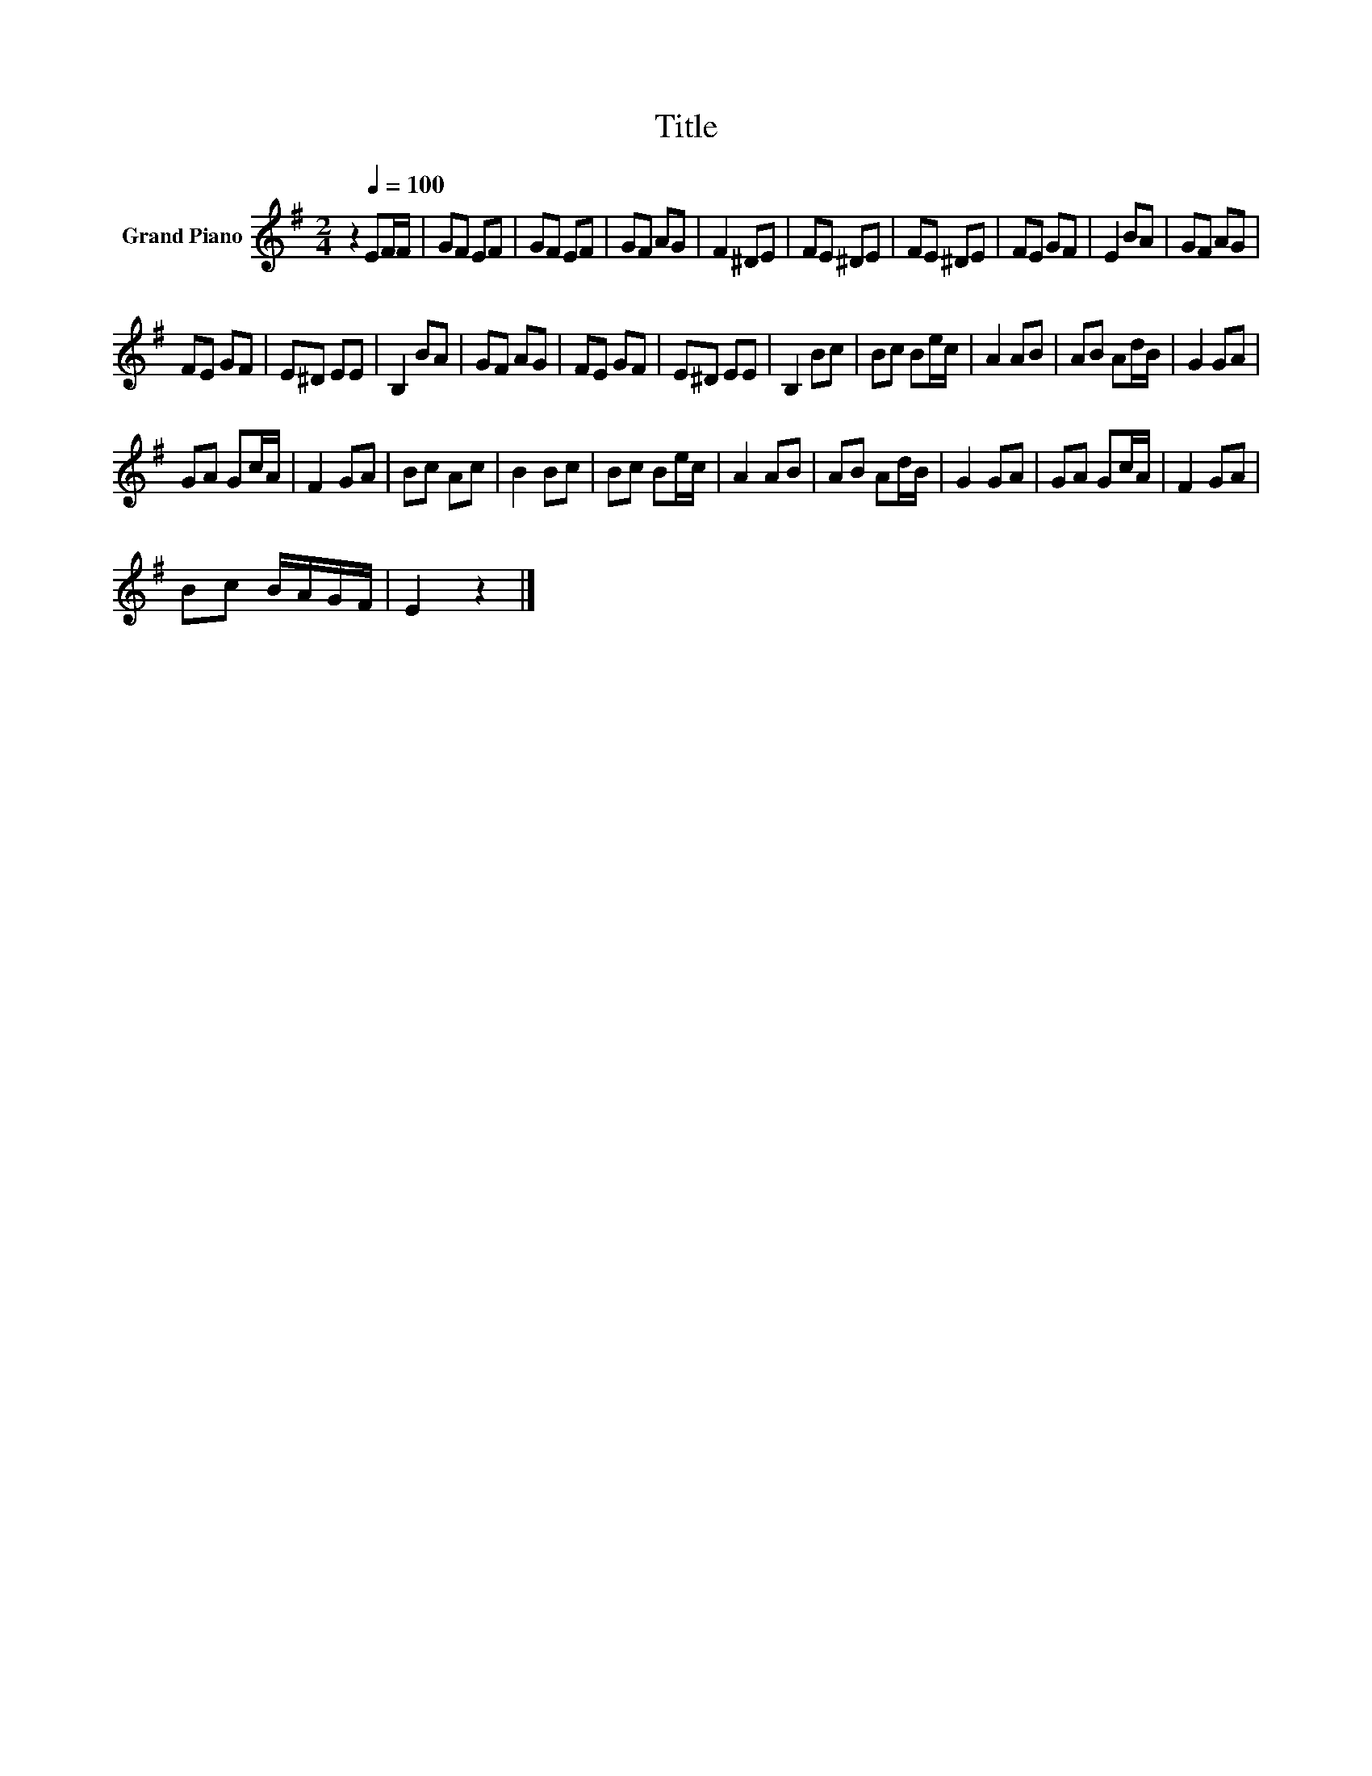 X:1
T:Title
L:1/8
M:2/4
K:G
V:1 treble nm="Grand Piano"
V:1
 z2[Q:1/4=100] EF/F/ | GF EF | GF EF | GF AG | F2 ^DE | FE ^DE | FE ^DE | FE GF | E2 BA | GF AG | %10
 FE GF | E^D EE | B,2 BA | GF AG | FE GF | E^D EE | B,2 Bc | Bc Be/c/ | A2 AB | AB Ad/B/ | G2 GA | %21
 GA Gc/A/ | F2 GA | Bc Ac | B2 Bc | Bc Be/c/ | A2 AB | AB Ad/B/ | G2 GA | GA Gc/A/ | F2 GA | %31
 Bc B/A/G/F/ | E2 z2 |] %33

